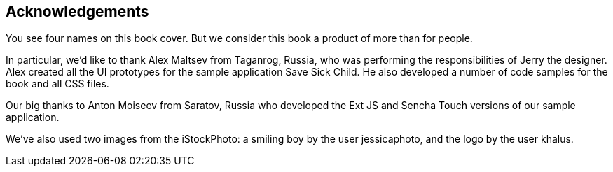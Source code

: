 == Acknowledgements

You see four names on this book cover. But we consider this book a product of more than for people. 

In particular, we'd like to thank Alex Maltsev from Taganrog, Russia, who was performing the responsibilities of Jerry the designer. Alex created all the UI prototypes for the sample application  Save Sick Child. He also developed a number of code samples for the book and all CSS files.

Our big thanks to Anton Moiseev from Saratov, Russia who developed the Ext JS and Sencha Touch versions of our sample application. 


We've also used two images from the iStockPhoto: a smiling boy by the user jessicaphoto, and the logo by the user khalus.